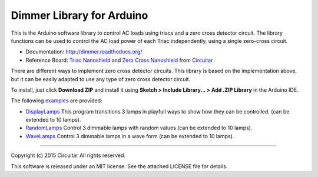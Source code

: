 Dimmer Library for Arduino
==============

This is the Arduino software library to control AC loads using triacs and a zero cross detector circuit. The library functions can be used to control the AC load power of each Triac independently, using a single zero-cross circuit.

* Documentation: http://dimmer.readthedocs.org/
* Reference Board: `Triac Nanoshield`_  and `Zero Cross Nanoshield`_ from Circuitar_

There are different ways to implement zero cross detector circuits. This library is based on the implementation above, but it can be easily adapted to use any type of zero cross detector circuit.

To install, just click **Download ZIP** and install it using **Sketch > Include Library... > Add .ZIP Library** in the Arduino IDE.

The following examples_ are provided:

* DisplayLamps_ This program transitions 3 lamps in playfull ways to show how they can be controlled. (can be extended to 10 lamps).
* RandomLamps_ Control 3 dimmable lamps with random values (can be extended to 10 lamps).
* WaveLamps_ Control 3 dimmable lamps in a wave form (can be extended to 10 lamps).

.. _`Triac Nanoshield`: https://www.circuitar.com/nanoshields/modules/triac/
.. _`Zero Cross Nanoshield`: https://www.circuitar.com/nanoshields/modules/zero-cross/
.. _Circuitar: https://www.circuitar.com/
.. _examples: https://github.com/circuitar/Dimmer/tree/master/examples/
.. _DisplayLamps: https://github.com/circuitar/Dimmer/blob/master/examples/DisplayLamps/DisplayLamps.ino
.. _RandomLamps: https://github.com/circuitar/Dimmer/blob/master/examples/RandomLamps/RandomLamps.ino
.. _WaveLamps: https://github.com/circuitar/Dimmer/blob/master/examples/WaveLamps/WaveLamps.ino

----

Copyright (c) 2015 Circuitar  
All rights reserved.

This software is released under an MIT license. See the attached LICENSE file for details.

